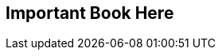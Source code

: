 == Important Book Here

:toc: left
:doctype: book
:toclevels: 3
:numbered:
:idprefix:
:idseparator: -
:source-highlighter: pygments
:sectlink:
:sectanchors:
